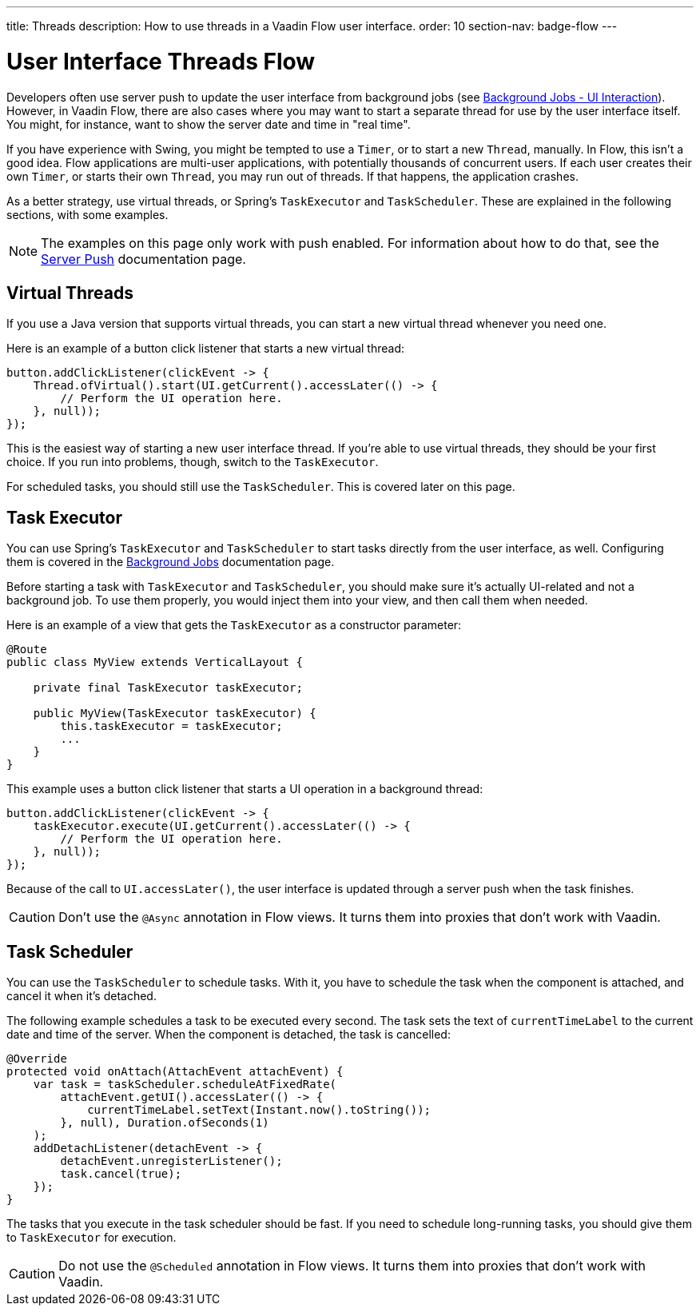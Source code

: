 ---
title: Threads
description: How to use threads in a Vaadin Flow user interface.
order: 10
section-nav: badge-flow
---


= User Interface Threads [badge-flow]#Flow#

Developers often use server push to update the user interface from background jobs (see <<{articles}/building-apps/application-layer/background-jobs/interaction#,Background Jobs - UI Interaction>>). However, in Vaadin Flow, there are also cases where you may want to start a separate thread for use by the user interface itself. You might, for instance, want to show the server date and time in "real time".

If you have experience with Swing, you might be tempted to use a `Timer`, or to start a new `Thread`, manually. In Flow, this isn't a good idea. Flow applications are multi-user applications, with potentially thousands of concurrent users. If each user creates their own `Timer`, or starts their own `Thread`, you may run out of threads. If that happens, the application crashes.

As a better strategy, use virtual threads, or Spring's `TaskExecutor` and `TaskScheduler`. These are explained in the following sections, with some examples.

[NOTE]
The examples on this page only work with push enabled. For information about how to do that, see the <<.#enabling-push-flow,Server Push>> documentation page.


== Virtual Threads

If you use a Java version that supports virtual threads, you can start a new virtual thread whenever you need one.

Here is an example of a button click listener that starts a new virtual thread:

[source,java]
----
button.addClickListener(clickEvent -> {
    Thread.ofVirtual().start(UI.getCurrent().accessLater(() -> {
        // Perform the UI operation here.
    }, null));
});
----

This is the easiest way of starting a new user interface thread. If you're able to use virtual threads, they should be your first choice. If you run into problems, though, switch to the `TaskExecutor`.

For scheduled tasks, you should still use the `TaskScheduler`. This is covered later on this page.


== Task Executor

You can use Spring's `TaskExecutor` and `TaskScheduler` to start tasks directly from the user interface, as well. Configuring them is covered in the <<{articles}/building-apps/application-layer/background-jobs#,Background Jobs>> documentation page. 

Before starting a task with `TaskExecutor` and `TaskScheduler`, you should make sure it's actually UI-related and not a background job. To use them properly, you would inject them into your view, and then call them when needed. 

Here is an example of a view that gets the `TaskExecutor` as a constructor parameter:

[source,java]
----
@Route
public class MyView extends VerticalLayout {

    private final TaskExecutor taskExecutor;

    public MyView(TaskExecutor taskExecutor) {
        this.taskExecutor = taskExecutor;
        ...
    }
}
----

This example uses a button click listener that starts a UI operation in a background thread:

[source,java]
----
button.addClickListener(clickEvent -> {
    taskExecutor.execute(UI.getCurrent().accessLater(() -> {
        // Perform the UI operation here.
    }, null));
});
----

Because of the call to `UI.accessLater()`, the user interface is updated through a server push when the task finishes.

[CAUTION]
Don't use the `@Async` annotation in Flow views. It turns them into proxies that don't work with Vaadin.


== Task Scheduler

You can use the `TaskScheduler` to schedule tasks. With it, you have to schedule the task when the component is attached, and cancel it when it's detached.

The following example schedules a task to be executed every second. The task sets the text of `currentTimeLabel` to the current date and time of the server. When the component is detached, the task is cancelled:

[source,java]
----
@Override
protected void onAttach(AttachEvent attachEvent) {
    var task = taskScheduler.scheduleAtFixedRate(
        attachEvent.getUI().accessLater(() -> {
            currentTimeLabel.setText(Instant.now().toString());
        }, null), Duration.ofSeconds(1)
    );
    addDetachListener(detachEvent -> {
        detachEvent.unregisterListener();
        task.cancel(true);
    });
}
----

The tasks that you execute in the task scheduler should be fast. If you need to schedule long-running tasks, you should give them to `TaskExecutor` for execution.

[CAUTION]
Do not use the `@Scheduled` annotation in Flow views. It turns them into proxies that don't work with Vaadin.
